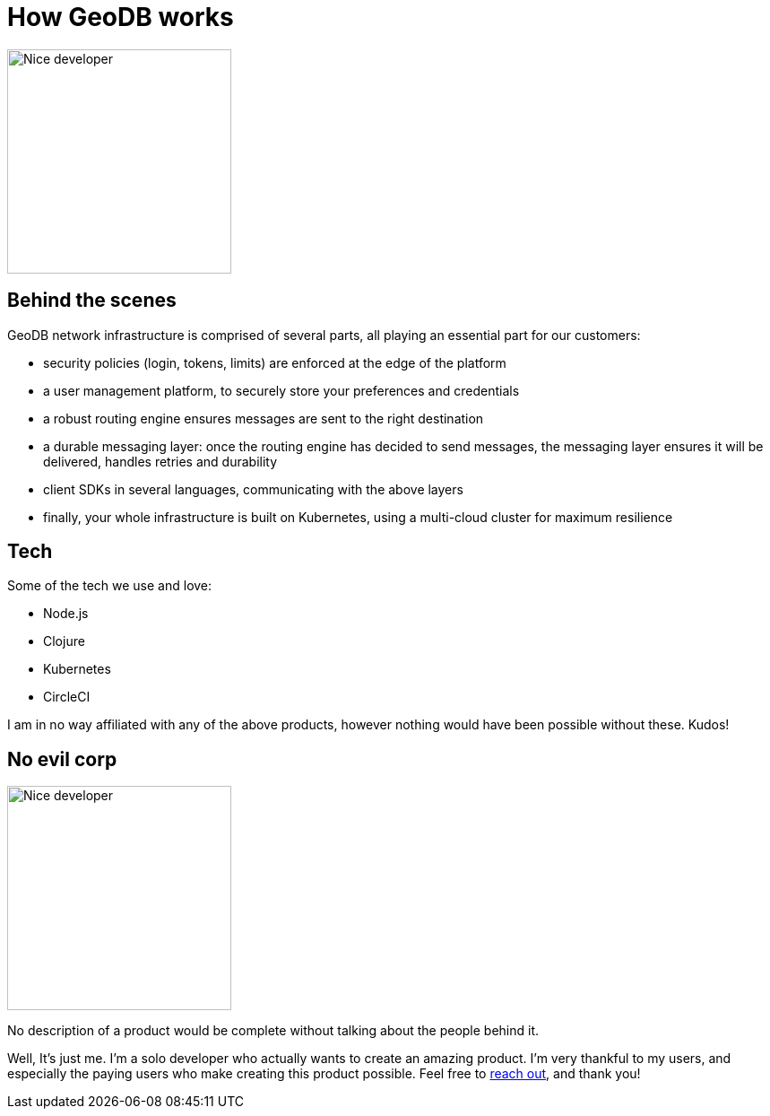 = How GeoDB works

image:undraw_product_teardown_elol.png[Nice developer,250,250,align="center",title-align=center]

== Behind the scenes

GeoDB network infrastructure is comprised of several parts, all playing an essential part for our customers:

- security policies (login, tokens, limits) are enforced at the edge of the platform

- a user management platform, to securely store your preferences and credentials

- a robust routing engine ensures messages are sent to the right destination

- a durable messaging layer: once the routing engine has decided to send messages, the messaging layer ensures it will be delivered, handles retries and durability

- client SDKs in several languages, communicating with the above layers

- finally, your whole infrastructure is built on Kubernetes, using a multi-cloud cluster for maximum resilience

== Tech

Some of the tech we use and love:

- Node.js
- Clojure
- Kubernetes
- CircleCI

I am in no way affiliated with any of the above products, however nothing would have been possible without these. Kudos!

== No evil corp

image:undraw_work_time_lhoj.png[Nice developer,250,250,align="center",title-align=center]

No description of a product would be complete without talking about the people behind it.

Well, It's just me.
I'm a solo developer who actually wants to create an amazing product. I'm very thankful to my users, and especially the paying users who make creating this product possible. Feel free to xref:get_help.adoc[reach out], and thank you!
